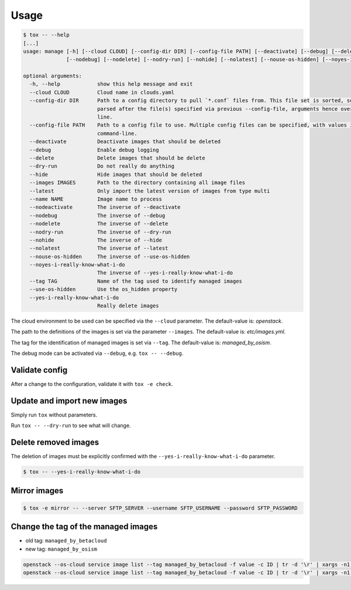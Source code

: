 .. _usage:

=====
Usage
=====

.. code-block:: bash

  $ tox -- --help
  [...]
  usage: manage [-h] [--cloud CLOUD] [--config-dir DIR] [--config-file PATH] [--deactivate] [--debug] [--delete] [--dry-run] [--hide] [--images IMAGES] [--latest] [--name NAME] [--nodeactivate]
                [--nodebug] [--nodelete] [--nodry-run] [--nohide] [--nolatest] [--nouse-os-hidden] [--noyes-i-really-know-what-i-do] [--tag TAG] [--use-os-hidden] [--yes-i-really-know-what-i-do]

  optional arguments:
    -h, --help            show this help message and exit
    --cloud CLOUD         Cloud name in clouds.yaml
    --config-dir DIR      Path to a config directory to pull `*.conf` files from. This file set is sorted, so as to provide a predictable parse order if individual options are over-ridden. The set is
                          parsed after the file(s) specified via previous --config-file, arguments hence over-ridden options in the directory take precedence. This option must be set from the command-
                          line.
    --config-file PATH    Path to a config file to use. Multiple config files can be specified, with values in later files taking precedence. Defaults to None. This option must be set from the
                          command-line.
    --deactivate          Deactivate images that should be deleted
    --debug               Enable debug logging
    --delete              Delete images that should be delete
    --dry-run             Do not really do anything
    --hide                Hide images that should be deleted
    --images IMAGES       Path to the directory containing all image files
    --latest              Only import the latest version of images from type multi
    --name NAME           Image name to process
    --nodeactivate        The inverse of --deactivate
    --nodebug             The inverse of --debug
    --nodelete            The inverse of --delete
    --nodry-run           The inverse of --dry-run
    --nohide              The inverse of --hide
    --nolatest            The inverse of --latest
    --nouse-os-hidden     The inverse of --use-os-hidden
    --noyes-i-really-know-what-i-do
                          The inverse of --yes-i-really-know-what-i-do
    --tag TAG             Name of the tag used to identify managed images
    --use-os-hidden       Use the os_hidden property
    --yes-i-really-know-what-i-do
                          Really delete images

The cloud environment to be used can be specified via the ``--cloud`` parameter. The default-value is: `openstack`.

The path to the definitions of the images is set via the parameter ``--images``. The default-value is: `etc/images.yml`.

The tag for the identification of managed images is set via ``--tag``. The default-value is: `managed_by_osism`.

The debug mode can be activated via ``--debug``, e.g.  ``tox -- --debug``.

Validate config
===============

After a change to the configuration, validate it with ``tox -e check``.

Update and import new images
============================

Simply run ``tox`` without parameters.

Run ``tox -- --dry-run`` to see what will change.

Delete removed images
=====================

The deletion of images must be explicitly confirmed with the ``--yes-i-really-know-what-i-do`` parameter.

.. code-block:: bash

    $ tox -- --yes-i-really-know-what-i-do

Mirror images
=============

.. code-block:: bash

    $ tox -e mirror -- --server SFTP_SERVER --username SFTP_USERNAME --password SFTP_PASSWORD

Change the tag of the managed images
====================================

* old tag: ``managed_by_betacloud``
* new tag: ``managed_by_osism``

.. code-block:: bash

    openstack --os-cloud service image list --tag managed_by_betacloud -f value -c ID | tr -d '\r' | xargs -n1 openstack --os-cloud service image set --tag managed_by_osism
    openstack --os-cloud service image list --tag managed_by_betacloud -f value -c ID | tr -d '\r' | xargs -n1 openstack --os-cloud service image unset --tag managed_by_betacloud
